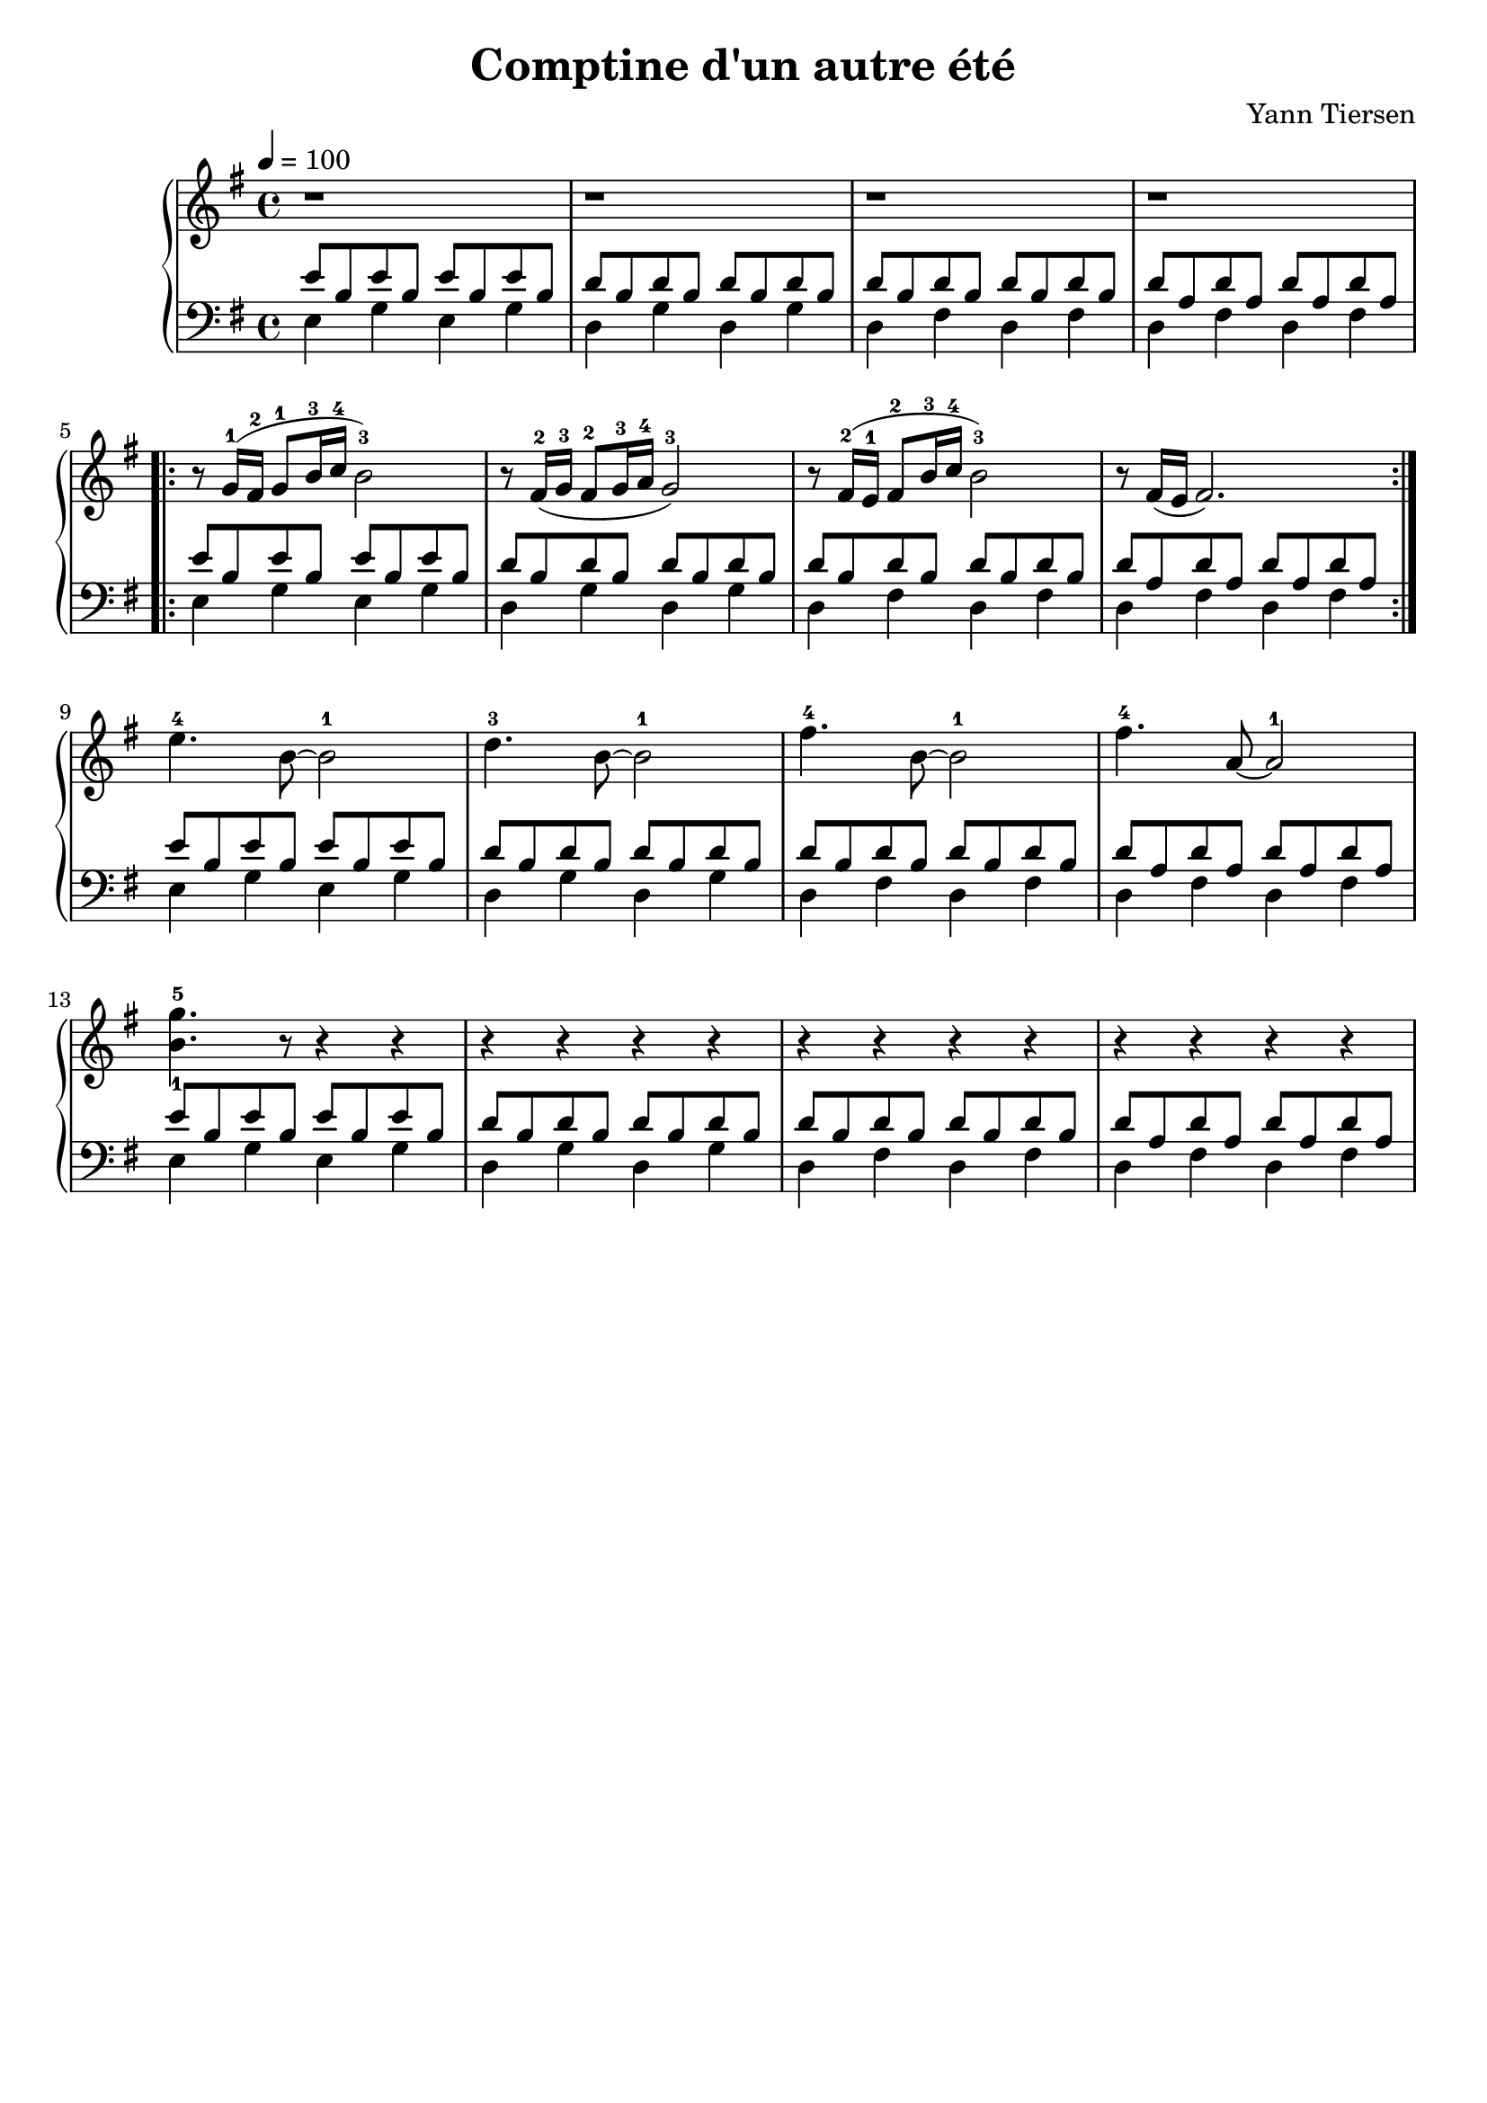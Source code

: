 \version "2.7.40"
\language "english"
\header {
  composer = "Yann Tiersen"
  title = "Comptine d'un autre été"
  crossRefNumber = "1"
  footnotes = ""
  tagline = ##f
}

upper = \relative c'' {
  \tempo 4 = 100
  \clef treble
  \key g \major
  \time 4/4

  % Bar 1 - 4
  r1 r r r

  % Bar 5
  \repeat volta 2 {
    r8 g16-1  ( fs-2 g8-1   b16-3 c-4 b2-3 )
    r8 fs16-2 ( g-3  fs8-2  g16-3 a-4 g2-3 )
    r8 fs16-2 ( e-1  fs8-2  b16-3 c-4 b2-3 )
    r8 fs16   ( e    fs2. )
  }

  % bar 9
  e'4.  -4  b8~b2 -1
  d4.   -3  b8~b2 -1
  fs'4. -4  b,8~2 -1
  fs'4. -4  a,8~2 -1 \break 

  % Bar 13
  % kye use 1 and 5
  % ian use 1 and 5
  % rousseau use 2 and 5 
  <b-1 g'-5>4. r8 r4 r4

  r4 r4 r4 r4
  r4 r4 r4 r4
  r4 r4 r4 r4
}

\parallelMusic voiceB,voiceC {
  \repeat unfold 4 {
    % Bar 1
    e'8 b e' b e' b e' b   |
    e4    g4   e4   g4     |

    % Bar 2
    d'8 b d' b  d' b d' b  |
    d4    g4    d4   g4    |

    % Bar 3
    d'8 b d' b  d' b d' b  |
    d4    fs4   d4   fs4   |

    % Bar 4
    d'8 a d' a  d' a d' a  |
    d4    fs4   d4   fs4   |
  }
}


\score {
  \new PianoStaff 
  <<
    \new Staff \upper
    \new Staff << \clef bass \key g \major \voiceB \\ \voiceC  >>
  >>
  \layout { }
  \midi { }
}


